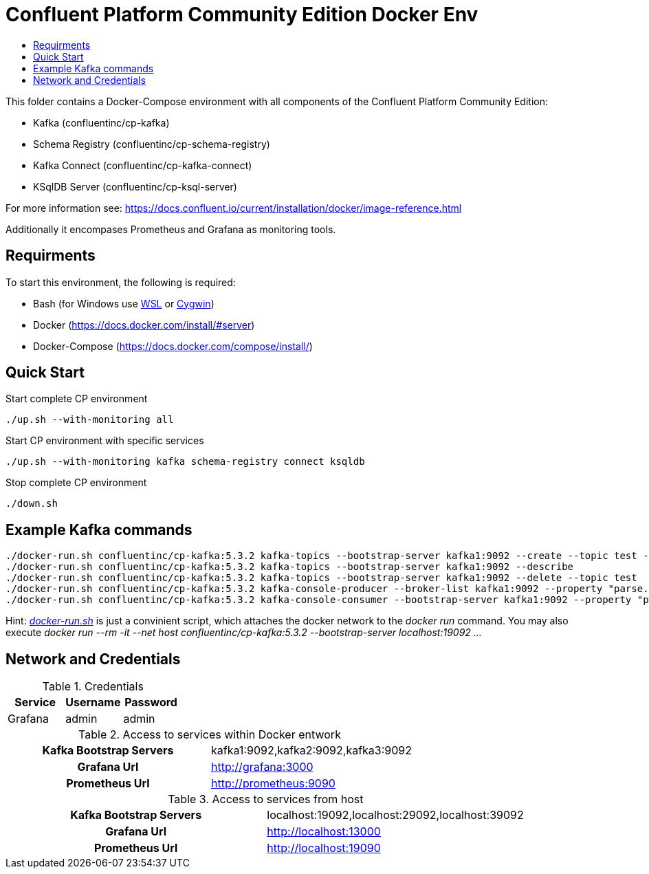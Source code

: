 :toc:
:toc-title:
:toclevels: 4

= Confluent Platform Community Edition Docker Env

This folder contains a Docker-Compose environment with all components of the Confluent Platform Community Edition:

- Kafka (confluentinc/cp-kafka)
- Schema Registry (confluentinc/cp-schema-registry)
- Kafka Connect (confluentinc/cp-kafka-connect)
- KSqlDB Server (confluentinc/cp-ksql-server)

For more information see: https://docs.confluent.io/current/installation/docker/image-reference.html

Additionally it encompases Prometheus and Grafana as monitoring tools.

== Requirments

To start this environment, the following is required:

- Bash (for Windows use https://docs.microsoft.com/de-de/windows/wsl/install-win10[WSL] or https://cygwin.com/install.html[Cygwin])
- Docker (https://docs.docker.com/install/#server)
- Docker-Compose (https://docs.docker.com/compose/install/)

== Quick Start

.Start complete CP environment
----
./up.sh --with-monitoring all
----

.Start CP environment with specific services
----
./up.sh --with-monitoring kafka schema-registry connect ksqldb
----

.Stop complete CP environment
----
./down.sh
----

== Example Kafka commands
----
./docker-run.sh confluentinc/cp-kafka:5.3.2 kafka-topics --bootstrap-server kafka1:9092 --create --topic test --partitions 6 --replication-factor 3
./docker-run.sh confluentinc/cp-kafka:5.3.2 kafka-topics --bootstrap-server kafka1:9092 --describe
./docker-run.sh confluentinc/cp-kafka:5.3.2 kafka-topics --bootstrap-server kafka1:9092 --delete --topic test
./docker-run.sh confluentinc/cp-kafka:5.3.2 kafka-console-producer --broker-list kafka1:9092 --property "parse.key=true" --property "key.separator=:" --topic test
./docker-run.sh confluentinc/cp-kafka:5.3.2 kafka-console-consumer --bootstrap-server kafka1:9092 --property "print.key=true" --property "print.timestamp=true" --from-beginning --topic test
----

Hint: _link:docker-run.sh[]_ is just a convinient script, which attaches the docker network to the _docker run_ command. You may also execute _docker run --rm -it --net host confluentinc/cp-kafka:5.3.2 --bootstrap-server localhost:19092 ..._

== Network and Credentials

[options="header"]
.Credentials
|===
| Service | Username | Password
| Grafana | admin | admin
|===

[cols="h,1"]
.Access to services within Docker entwork
|===
| Kafka Bootstrap Servers |  kafka1:9092,kafka2:9092,kafka3:9092
| Grafana Url | http://grafana:3000
| Prometheus Url | http://prometheus:9090
|===

[cols="h,1"]
.Access to services from host
|===
| Kafka Bootstrap Servers |  localhost:19092,localhost:29092,localhost:39092
| Grafana Url | http://localhost:13000
| Prometheus Url | http://localhost:19090
|===
